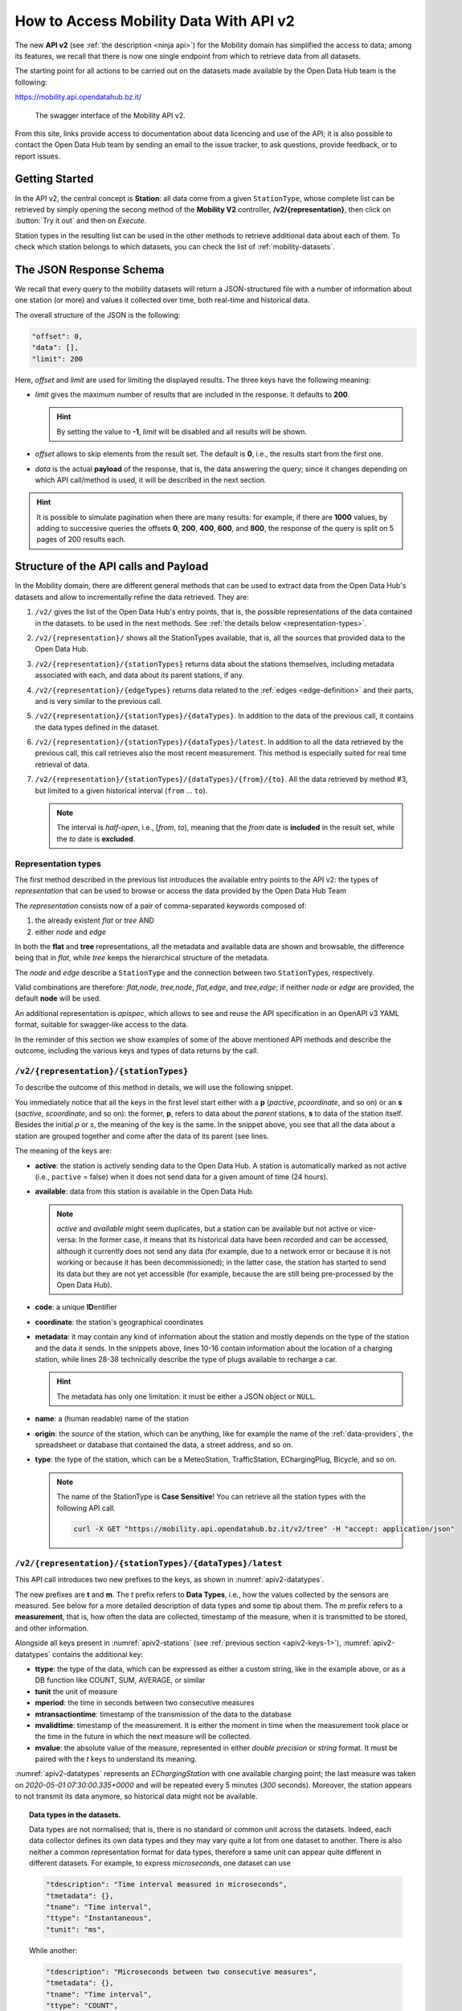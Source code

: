 .. _get-started-mobility:

How to Access Mobility Data With API v2
=======================================

.. versionadded:: 2020-April
		  
The new :strong:`API v2` (see :ref:`the description <ninja api>`) for
the Mobility domain has simplified the access to data; among its
features, we recall that there is now one single endpoint from which
to retrieve data from all datasets.

The starting point for all actions to be carried out on the datasets
made available by the Open Data Hub team is the following:

https://mobility.api.opendatahub.bz.it/

.. figure:: /images/mobility-swagger.png

   The swagger interface of the Mobility API v2.

From this site, links provide access to documentation about data
licencing and use of the API; it is also possible to contact the Open Data Hub
team by sending an email to the issue tracker, to ask questions,
provide feedback, or to report issues.

Getting Started
---------------

  
In the API v2, the central concept is :strong:`Station`: all data come
from a given :literal:`StationType`, whose complete list can be
retrieved by simply opening the secong method of the :strong:`Mobility
V2` controller, :strong:`/v2/{representation}`, then click on
:button:`Try it out` and then on `Execute`.

Station types in the resulting list can be used in the other methods to
retrieve additional data about each of them. To check which station
belongs to which datasets, you can check the list of
:ref:`mobility-datasets`.


The JSON Response Schema
------------------------

We recall that every query to the mobility datasets will return a
JSON-structured file with a number of information about one station
(or more) and values it collected over time, both real-time and
historical data.

The overall structure of the JSON is the following:

.. code::

   "offset": 0,   
   "data": [],    
   "limit": 200   

Here, `offset` and `limit` are used for limiting the displayed
results. The three keys have the following meaning:

* `limit` gives the maximum number of results that are included in the
  response. It defaults to :strong:`200`.

  .. hint:: By setting the value to :strong:`-1`, `limit` will be
     disabled and all results will be shown.
     
* `offset` allows to skip elements from the result set. The default is
  :strong:`0`, i.e., the results start from the first one.
* `data` is the actual :strong:`payload` of the response, that is, the
  data answering the query; since it changes depending on which API
  call/method is used, it will be described in the next section.

.. hint:: It is possible to simulate pagination when there are many
   results: for example, if there are :strong:`1000` values, by adding
   to successive queries the offsets :strong:`0`, :strong:`200`,
   :strong:`400`, :strong:`600`, and :strong:`800`, the response of
   the query is split on 5 pages of 200 results each.

.. _api-v2-structure:

Structure of the API calls and Payload
--------------------------------------

In the Mobility domain, there are different general methods that can
be used to extract data from the Open Data Hub's datasets and allow to
incrementally refine the data retrieved. They are:

#. :literal:`/v2/` gives the list of the Open Data Hub's entry points,
   that is, the possible representations of the data contained in the
   datasets. to be used in the next methods. See :ref:`the details
   below <representation-types>`. 

   .. versionadded:: 2020-June API method to retrieve the list of
      dataset's entry point.

#. :literal:`/v2/{representation}/` shows all the StationTypes
   available, that is, all the sources that provided data to the Open
   Data Hub.

   .. versionadded:: 2020-June API method to retrieve the list of all
      stationTypes available.
			
#. :literal:`/v2/{representation}/{stationTypes}` returns data about
   the stations themselves, including metadata associated with each, and
   data about its parent stations, if any.

#. :literal:`/v2/{representation}/{edgeTypes}` returns data related to
   the :ref:`edges <edge-definition>` and their parts, and is very
   similar to the previous call.

   .. versionadded:: 2020.10 edgeTypes method.
		     
#. :literal:`/v2/{representation}/{stationTypes}/{dataTypes}`.  In
   addition to the data of the previous call, it contains the data
   types defined in the dataset.
#. :literal:`/v2/{representation}/{stationTypes}/{dataTypes}/latest`. In
   addition to all the data retrieved by the previous call, this call
   retrieves also the most recent measurement. This method is
   especially suited for real time retrieval of data.

   
   .. versionadded:: 2020-June API method to retrieve the list of
      latest/real time measurements

#. :literal:`/v2/{representation}/{stationTypes}/{dataTypes}/{from}/{to}`.
   All the data retrieved by method #3, but limited to a
   given historical interval (:literal:`from` ... :literal:`to`).

   .. note:: The interval is `half-open`, i.e., [`from`, `to`),
      meaning that the `from` date is :strong:`included` in the result
      set, while the `to` date is :strong:`excluded`.

.. _representation-types:

Representation types
~~~~~~~~~~~~~~~~~~~~
   
.. versionchanged:: 2020.10 New types of representation for API calls:
   node and edge.

The first method described in the previous list introduces the
available entry points to the API v2: the types of `representation`
that can be used to browse or access the data provided by the Open
Data Hub Team

The `representation` consists now of a pair of comma-separated
keywords composed of:

1. the already existent `flat` or `tree` AND
2. either `node` and `edge`

In both the :strong:`flat` and :strong:`tree` representations, all the
metadata and available data are shown and browsable, the difference
being that in `flat`, while
`tree` keeps the hierarchical structure of the metadata.

The `node` and `edge` describe a :literal:`StationType` and the
connection between two :literal:`StationType`\s, respectively.

.. _edge-definition:

.. _node-definition:

.. panels::

   Flat
   ^^^^
   
   In the `flat` representation, all metadata and available data can
   be accessed and browsed. However, no hierarchy appears and data and
   metadata are shown at the same level.

   ----
   
   Tree
   ^^^^^

   In the `tree` representation, all metadata and available data can
   be accessed and browsed as in `flat`, but in this case, any
   hierarchy of data or metadata is preserved and shown.

   
   -----
   Node
   ^^^^^

   A node is a measurement station and contains all metadata
   associated to it.

   .. note:: While only :strong:`available` nodes are exposed by the
      |odh|\, the resulting JSON response might still include the
      `savailable` field, short for station available.

   ----

   Edge
   ^^^^^
   
   An Edge is a connection between two stations, improved with
   additional information, including some descriptive field and
   geometries that describe the connection on a map. Internally, an
   edge is composed of three parts (stations): a start station
   (beginning of the edge), an end station and a station describing
   the edge.

   .. note:: While only :strong:`available` edges are exposed by the
      |odh|\, the resulting JSON response might still include the
      `sbavailable`, `seavailable` and `eavailable` fields, referring
      to start station, end station, and edge description, respectively.
   
Valid combinations are therefore: `flat,node`, `tree,node`,
`flat,edge`, and `tree,edge`; if neither `node` or `edge` are
provided, the default :strong:`node` will be used.

An additional representation is `apispec`, which allows to see and
reuse the API specification in an OpenAPI v3 YAML format, suitable for
swagger-like access to the data.


In the reminder of this section we show examples of some of the above
mentioned API methods and describe the outcome, including the various
keys and types of data returns by the call.

:literal:`/v2/{representation}/{stationTypes}`
~~~~~~~~~~~~~~~~~~~~~~~~~~~~~~~~~~~~~~~~~~~~~~~

To describe the outcome of this method in details, we will use the
following snippet.

.. code-block::
   :linenos:
   :emphasize-lines: 10-19,31-40
   :caption: An excerpt of information about a charging station.
   :name: apiv2-stations

       {
      "pactive": false,
      "pavailable": true,
      "pcode": "AER_00000005",
      "pcoordinate": {
        "x": 11.349217,
        "y": 46.499702,
        "srid": 4326
      },
      "pmetadata": {
        "city": "BOLZANO - BOZEN",
        "state": "ACTIVE",
        "address": "Via Cassa di Risparmio  - Sparkassenstraße 14",
        "capacity": 2,
        "provider": "Alperia Smart Mobility",
        "accessType": "PUBLIC",
        "paymentInfo": "https://www.alperiaenergy.eu/smart-mobility/punti-di-ricarica.html",
        "municipality": "Bolzano - Bozen"
      },
      "pname": "BZ_CASSARISP_01",
      "porigin": "ALPERIA",
      "ptype": "EChargingStation",
      "sactive": false,
      "savailable": true,
      "scode": "AER_00000005-1",
      "scoordinate": {
        "x": 11.349217,
        "y": 46.499702,
        "srid": 4326
      },
      "smetadata": {
        "outlets": [
          {
            "id": "1",
            "maxPower": 22,
            "maxCurrent": 31,
            "minCurrent": 0,
            "hasFixedCable": false,
            "outletTypeCode": "Type2Mennekes"
          }
        ],
        "maxPower": 7015,
        "maxCurrent": 31,
        "minCurrent": 6,
        "municipality": "Bolzano - Bozen",
        "outletTypeCode": "IEC 62196-2 type 2 outlets (all amperage and phase)"
      },
      "sname": "BZ_CASSARISP_01-253",
      "sorigin": "ALPERIA",
      "stype": "EChargingPlug"
    }
    
You immediately notice that all the keys in the first level start
either with a :strong:`p` (`pactive`, `pcoordinate`, and so on) or an
:strong:`s` (`sactive`, `scoordinate`, and so on): the former,
:strong:`p`, refers to data about the `parent` stations, :strong:`s`
to data of the station itself. Besides the initial `p` or `s`, the
meaning of the key is the same. In the snippet above, you see that all
the data about a station are grouped together and come after the data
of its parent (see lines.

.. _apiv2-keys-1:

The meaning of the keys are:

* :strong:`active`: the station is actively sending data to the Open Data Hub. A
  station is automatically marked as not active (i.e.,
  :literal:`pactive` = false) when it does not send data for a given
  amount of time (24 hours).
* :strong:`available`: data from this station is available in the Open Data
  Hub.

  .. note:: `active` and `available` might seem duplicates, but a
     station can be available but not active or vice-versa: In the
     former case, it means that its historical data have been recorded
     and can be accessed, although it currently does not send any data
     (for example, due to a network error or because it is not working
     or because it has been decommissioned); in the latter case, the
     station has started to send its data but they are not yet
     accessible (for example, because the are still being
     pre-processed by the Open Data Hub).
     
* :strong:`code`: a unique :strong:`ID`\entifier 
* :strong:`coordinate`: the station's geographical coordinates
* :strong:`metadata`: it may contain any kind of information about the station
  and mostly depends on the type of the station and the data it
  sends. In the snippets above, lines 10-16 contain information about
  the location of a charging station, while lines 28-38 technically
  describe the type of plugs available to recharge a car.

  .. hint:: The metadata has only one limitation: it must be either a
     JSON object or :literal:`NULL`.
     
* :strong:`name`: a (human readable) name of the station
* :strong:`origin`: the `source` of the station, which can be anything, like for
  example the name of the :ref:`data-providers`, the spreadsheet or
  database that contained the data, a street address, and so on.
* :strong:`type`: the type of the station, which can be a MeteoStation,
  TrafficStation, EChargingPlug, Bicycle, and so on.
  
  .. note:: The name of the StationType is :strong:`Case Sensitive`!
     You can retrieve all the station types with the following API call.

     .. code::
	
	curl -X GET "https://mobility.api.opendatahub.bz.it/v2/tree" -H "accept: application/json" 

:literal:`/v2/{representation}/{stationTypes}/{dataTypes}/latest`
~~~~~~~~~~~~~~~~~~~~~~~~~~~~~~~~~~~~~~~~~~~~~~~~~~~~~~~~~~~~~~~~~

This API call introduces two new prefixes to the keys, as shown in :numref:`apiv2-datatypes`.

.. code-block::
   :linenos:
   :emphasize-lines: 2-6,8-11
   :caption: An excerpt of information about a charging station.
   :name: apiv2-datatypes


   {
      "tdescription": "",
      "tmetadata": {},
      "tname": "number-available",
      "ttype": "Instantaneous",
      "tunit": "number of available vehicles / charging points",
      
      "mperiod": 300,
      "mtransactiontime": "2018-10-24 01:05:00.614+0000",
      "mvalidtime": "2020-05-01 07:30:00.335+0000",
      "mvalue": 1,
   }

The new prefixes are :strong:`t` and :strong:`m`. The `t` prefix
refers to :strong:`Data Types`, i.e., how the values collected by the
sensors are measured. See below for a more detailed description of
data types and some tip about them.  The `m` prefix refers to a
:strong:`measurement`, that is, how often the data are collected,
timestamp of the measure, when it is transmitted to be stored, and
other information.

Alongside all keys present in :numref:`apiv2-stations` (see
:ref:`previous section <apiv2-keys-1>`), :numref:`apiv2-datatypes`
contains the additional key:

* :strong:`ttype`: the type of the data, which can be expressed as
  either a custom string, like in the example above, or as a DB
  function like COUNT, SUM, AVERAGE, or similar
* :strong:`tunit` the unit of measure
* :strong:`mperiod`: the time in seconds between two consecutive
  measures
* :strong:`mtransactiontime`: timestamp of the transmission of the
  data to the database
* :strong:`mvalidtime`: timestamp of the measurement. It is either the
  moment in time when the measurement took place or the time in the
  future in which the next measure will be collected.
* :strong:`mvalue`: the absolute value of the measure, represented in
  either `double precision` or `string` format. It must be paired with
  the `t` keys to understand its meaning.

:numref:`apiv2-datatypes` represents an `EChargingStation` with one
available charging point; the last measure was taken on `2020-05-01
07:30:00.335+0000` and will be repeated every 5 minutes (`300`
seconds). Moreover, the station appears to not transmit its data
anymore, so historical data might not be available.
	
.. topic:: Data types in the datasets.

   Data types are not normalised; that is, there is no standard or
   common unit across the datasets. Indeed, each data collector
   defines its own data types and they may vary quite a lot from one
   dataset to another. There is also neither a common representation
   format for data types, therefore a same unit can appear quite
   different in different datasets. For example, to express
   `microseconds`, one dataset can use

   .. code::
      
      "tdescription": "Time interval measured in microseconds",
      "tmetadata": {},
      "tname": "Time interval",
      "ttype": "Instantaneous",
      "tunit": "ms",

   While another:
   
   .. code::
      
      "tdescription": "Microseconds between two consecutive measures",
      "tmetadata": {},
      "tname": "Time interval",
      "ttype": "COUNT",
      "tunit": "milliseconds",

   We can see that, although we might understand that the measures
   from the two datasets are indeed expressed in milliseconds, this is
   not true for machine-processed data

   
:literal:`/v2/{representation}/{stationTypes}/{dataTypes}/{from}/{to}`
~~~~~~~~~~~~~~~~~~~~~~~~~~~~~~~~~~~~~~~~~~~~~~~~~~~~~~~~~~~~~~~~~~~~~~~

This method does not add any other keys to the JSON response; all the
keys described in the previous two section are valid and can be used.

	 
Advanced Data Processing
------------------------

.. versionchanged:: 2020-May keyword alias was replaced by :strong:`target`.
		    
Before introducing advanced data processing techniques, we recall that
queries against the Open Data Hub's datasets always return a
:strong:`JSON` output.

Advanced processing allows to build SQL-style queries using the
:literal:`SELECT` and :literal:`WHERE` keywords to operate on the JSON
fields returned by the calls described in the previous section.
:literal:`SELECT` and :literal:`WHERE` have the usual meaning, with
the former retrieving data from a JSON field, in the form of
:literal:`SELECT=target[,target,...]`, and the latter retrieving records
from the JSON output, using the :literal:`WHERE=filter[,filter,...]`
form, with an implicit :strong:`and` among the filters, therefore
evaluation of the filters takes place only if all filters would
individually evaluate to :strong:`true`.

.. _mobility-select-clause:

The :literal:`SELECT` Clause
~~~~~~~~~~~~~~~~~~~~~~~~~~~~

In order to build select clauses, it is necessary to know the
structure of the JSON output to a query, therefore we illustrate this
with an example with the following excerpt from the :ref:`parking
dataset <parking-dataset>` that represents all data about one parking
station:

.. _select-excerpt:

.. code-block:: json

    {
      "sactive": false,
      "savailable": true,
      "scode": "102",
      "scoordinate": {
        "x": 11.356305,
        "y": 46.496449,
        "srid": 4326
      },
      "smetadata": {
        "state": 1,
        "capacity": 233,
        "mainaddress": "Via Dr. Julius Perathoner",
        "phonenumber": "0471 970289",
        "municipality": "Bolzano - Bozen",
        "disabledtoiletavailable": true
      },
      "sname": "P02 - City parking",
      "sorigin": "FAMAS",
      "stype": "ParkingStation"
    }

You see that there are two hierarchies with two levels in the snippet:
`scoordinate` and `smetadata`; to retrieve only data from them we will
use the `select` clause with the
:literal:`/v2/{representation}/{stationTypes}` call; you can
therefore:

* retrieve only the metadata associated with all the stations; the
  select clause would be: :literal:`select=smetadata`
* retrieve all the cities in which there are ParkingStations with
  :literal:`select=smetadata.municipality`
* retrieve all cities and addresses of all ParkingStations:
  :literal:`select=smetadata.municipality,smetadata.mainaddress`

The latter two examples show that to go down one more step into the
hierarchy, you simply add a dot (":literal:`.`") before the attribute
in the next level of the hierarchy. Moreover, you can extract multiple
values from a JSON output, provided you separate them with a comma
(":literal:`,`") and use :strong:`no empty spaces` in the clause. In
the above examples, each of the element within
parentheses--:literal:`smetadata`, :literal:`smetadata.municipality`,
and :literal:`smetadata.mainaddress`\-- is called :strong:`target`.

Within a :literal:`SELECT` clause, SQL functions are allowed and can
be mixed with targets, allowing to further process the output, with
the following limitations:

* Only `numeric` functions are allowed, like e.g., :literal:`min`,
  :literal:`max`, :literal:`avg`, and :literal:`count`
* :strong:`No` string selection or manipulation is allowed, but left as
  a post-processing task
* Functions can be use :strong:`only` with the :literal:`flat`
  representation
* When a function is used together with other targets, these are used
  for grouping purposes. For example:
  :literal:`select=sname,max(smetadata.capacity),min(smetadata.capacity)`
  will return the parking lots with the highest and lowest number of
  available parking spaces. 

.. _mobility-where-clause:

The :literal:`WHERE` Clause
~~~~~~~~~~~~~~~~~~~~~~~~~~~~

The :literal:`WHERE` clause can be used to define conditions to filter
out unwanted results and can be built with the use of the following
operators:

- `eq`: equal
- `neq`: not equal
- `lt`: less than
- `gt`: greater than
- `lteq`: less than or equal
- `gteq`: greater than or equal
- `re`: regular expression
- `ire`: case insensitive regular expression
- `nre`: negated regular expression
- `nire`: negated case insensitive regular expression
- `bbi`: bounding box intersecting objects (ex., a street that is only partially
  covered by the box)
- `bbc`: bounding box containing objects (ex., a station or street, that is
  completely covered by the box)
- `in`: true if the value of the target can be found within the given list.
  Example: `name.in.(Patrick,Rudi,Peter)`
- `nin`: False if the value of the target can be found within the given list.
  Example: `name.nin.(Patrick,Rudi,Peter)`
- `and(filter,filter,...)`: Conjunction of filters (can be nested)
- `or(filter,filter,...)`: Disjunction of filters (can be nested)

As an argument to the `filter`, it is possible to add either a single
value or a list of values; in both cases, operators are used to
determine a condition and only items matching all of the filters will
be included in the answer to the query (implicit `AND`). Like in the
case of SELECT clauses, multiple comma-separated conditions may be
provided. As an example, the following queries use a value and a list
of values, respectively:

* :literal:`where=smetadata.capacity.gt.100` returns only parking lots with more
  than 100 parking spaces
* :literal:`where=smetadata.capacity.gt.100,smetadata.municipality.eq."Bolzano -
  Bozen"` same as previous query, but only parking lots in Bolzano are shown.

Additional Parameters
~~~~~~~~~~~~~~~~~~~~~

.. versionadded:: 2020-May `shownull` and `distinct`.

There are a couple of other parameter that can be given to the API
calls and are described in this section.

.. rubric:: :literal:`shownull`
         
In order to show :strong:`null` values in the output of a query, add
:literal:`shownull=true` to the end of your query.

.. rubric:: :literal:`distinct`

Results in query responses contain unique results, that is, if for
some reason one element is retrieved multiple times while the query is
executed, it will be nonetheless shown only once, for performance
reasons. It is however possible to retrieve each single result and
have it appear in the response by adding :literal:`distinct=true` to
the API call.

.. warning:: Keeping track of all distinct values might be a
   resource-intensive process that significantly rises the response
   time, therefore use it with care.
